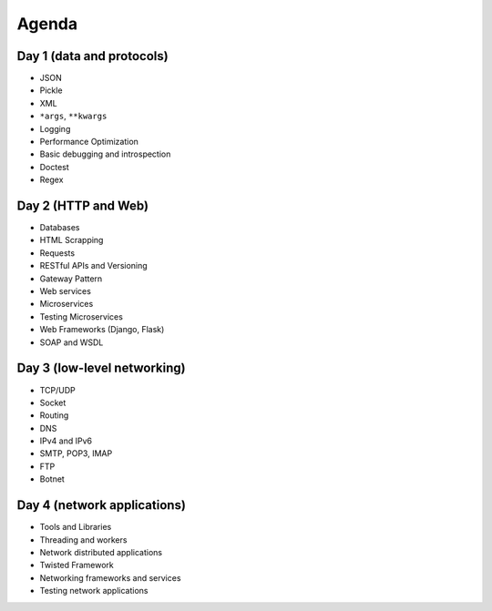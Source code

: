 Agenda
======

Day 1 (data and protocols)
--------------------------
* JSON
* Pickle
* XML
* ``*args``, ``**kwargs``
* Logging
* Performance Optimization
* Basic debugging and introspection
* Doctest
* Regex

Day 2 (HTTP and Web)
--------------------
* Databases
* HTML Scrapping
* Requests
* RESTful APIs and Versioning
* Gateway Pattern
* Web services
* Microservices
* Testing Microservices
* Web Frameworks (Django, Flask)
* SOAP and WSDL

Day 3 (low-level networking)
----------------------------
* TCP/UDP
* Socket
* Routing
* DNS
* IPv4 and IPv6
* SMTP, POP3, IMAP
* FTP
* Botnet

Day 4 (network applications)
----------------------------
* Tools and Libraries
* Threading and workers
* Network distributed applications
* Twisted Framework
* Networking frameworks and services
* Testing network applications
